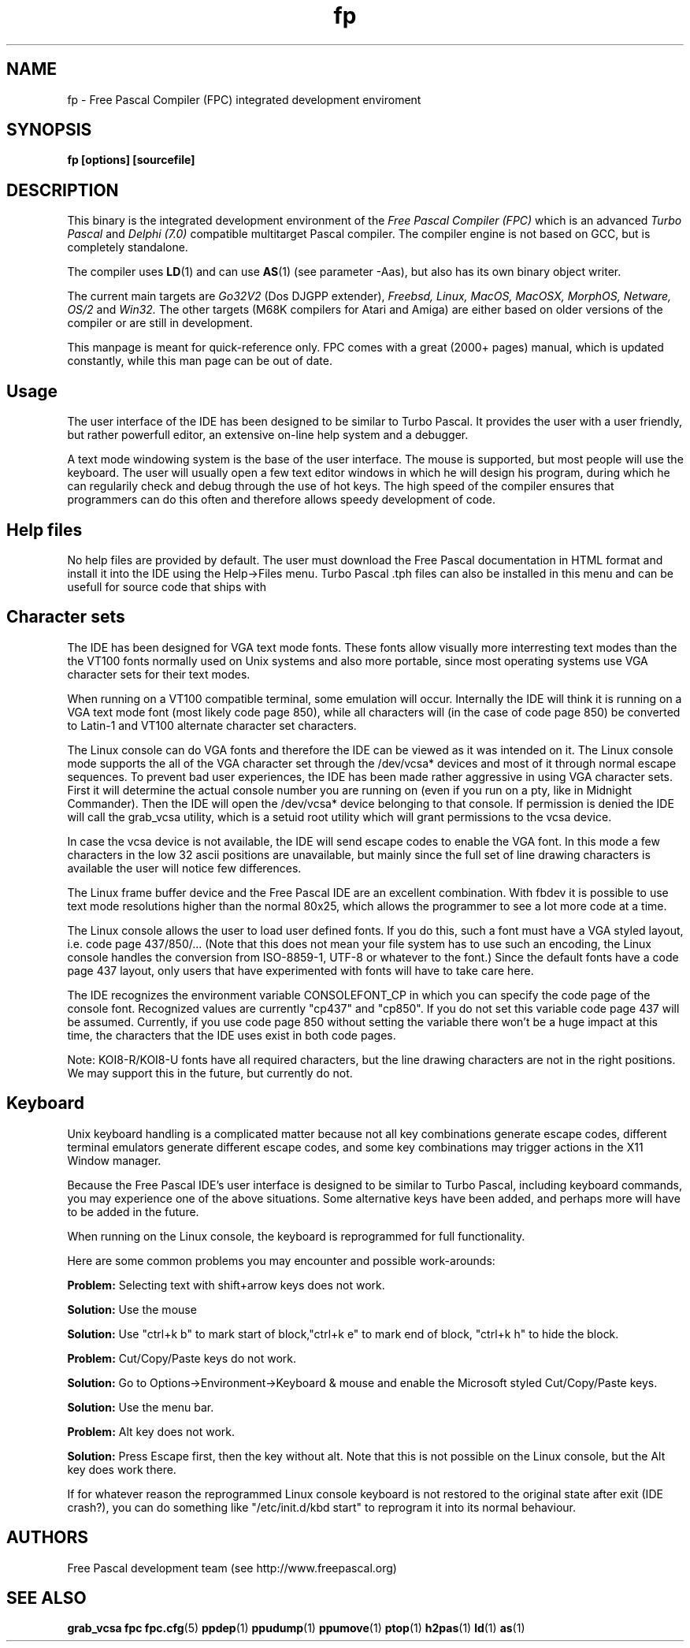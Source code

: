 .TH fp 1 "14 apr 2006" "Free Pascal" "Free Pascal IDE"
.SH NAME
fp \- Free Pascal Compiler (FPC) integrated development enviroment

.SH SYNOPSIS

.B "fp [options] [sourcefile]"
.BR

.SH DESCRIPTION
This binary is the integrated development environment of the
.I Free Pascal Compiler (FPC)
which is an advanced
.I Turbo Pascal
and
.I Delphi (7.0) 
compatible multitarget Pascal compiler. The compiler engine is not based on GCC,
but is completely standalone.
.PP
The compiler uses
.BR LD (1)
and can use
.BR AS (1)
(see parameter \-Aas), but also has its own binary object writer.
.PP
The current main targets are
.I Go32V2
(Dos DJGPP extender),
.I Freebsd,
.I Linux,
.I MacOS,
.I MacOSX,
.I MorphOS,
.I Netware,
.I OS/2
and
.I Win32.
The other targets (M68K compilers for Atari and Amiga) are either based on older
versions of the compiler or are still in development.
.PP
This manpage is meant for quick\-reference only. FPC comes with a great (2000+ pages)
manual, which is updated constantly, while this man page can be out of date.

.SH Usage

The user interface of the IDE has been designed to be similar to Turbo Pascal.
It provides the user with a user friendly, but rather powerfull editor, an extensive
on-line help system and a debugger.

A text mode windowing system is the base of the user interface. The mouse is supported,
but most people will use the keyboard. The user will usually open a few text editor
windows in which he will design his program, during which he can regularily check and
debug through the use of hot keys. The high speed of the compiler ensures that programmers
can do this often and therefore allows speedy development of code.

.SH Help files

No help files are provided by default. The user must download the Free Pascal documentation
in HTML format and install it into the IDE using the Help->Files menu. Turbo Pascal .tph
files can also be installed in this menu and can be usefull for source code that ships with
.tph files as documentation.

.SH Character sets

The IDE has been designed for VGA text mode fonts. These fonts allow visually more
interresting text modes than the the VT100 fonts normally used on Unix systems and
also more portable, since most operating systems use VGA character sets for their
text modes.

When running on a VT100 compatible terminal, some emulation will occur. Internally the
IDE will think it is running on a VGA text mode font (most likely code page 850), while
all characters will (in the case of code page 850) be converted to Latin-1 and VT100
alternate character set characters.

The Linux console can do VGA fonts and therefore the IDE can be viewed as it was intended
on it. The Linux console mode supports the all of the VGA character set through the
/dev/vcsa* devices and most of it through normal escape sequences. To prevent bad user
experiences, the IDE has been made rather aggressive in using VGA character sets. First
it will determine the actual console number you are running on (even if you run on a pty,
like in Midnight Commander). Then the IDE will open the /dev/vcsa* device belonging to
that console. If permission is denied the IDE will call the grab_vcsa utility, which
is a setuid root utility which will grant permissions to the vcsa device.

In case the vcsa device is not available, the IDE will send escape codes to enable the
VGA font. In this mode a few characters in the low 32 ascii positions are unavailable,
but mainly since the full set of line drawing characters is available the user will
notice few differences.

The Linux frame buffer device and the Free Pascal IDE are an excellent combination.
With fbdev it is possible to use text mode resolutions higher than the normal 80x25, which
allows the programmer to see a lot more code at a time.

The Linux console allows the user to load user defined fonts. If you do this, such a font
must have a VGA styled layout, i.e. code page 437/850/... (Note that this does not mean
your file system has to use such an encoding, the Linux console handles the conversion
from ISO-8859-1, UTF-8 or whatever to the font.) Since the default fonts have a code page
437 layout, only users that have experimented with fonts will have to take care here.

The IDE recognizes the environment variable CONSOLEFONT_CP in which you can specify the
code page of the console font. Recognized values are currently "cp437" and "cp850".
If you do not set this variable code page 437 will be assumed. Currently, if you use
code page 850 without setting the variable there won't be a huge impact at this time,
the characters that the IDE uses exist in both code pages.

Note: KOI8-R/KOI8-U fonts have all required characters, but the line drawing characters
are not in the right positions. We may support this in the future, but currently do not.

.SH Keyboard

Unix keyboard handling is a complicated matter because not all key combinations generate
escape codes, different terminal emulators generate different escape codes, and some
key combinations may trigger actions in the X11 Window manager.

Because the Free Pascal IDE's user interface is designed to be similar to Turbo Pascal,
including keyboard commands, you may experience one of the above situations.
Some alternative keys have been added, and perhaps more will have to be added in the
future.

When running on the Linux console, the keyboard is reprogrammed for full functionality.

Here are some common problems you may encounter and possible work-arounds:

.BR Problem:
Selecting text with shift+arrow keys does not work.

.BR Solution:
Use the mouse

.BR Solution:
Use "ctrl+k b" to mark start of block,"ctrl+k e" to mark end of block,
"ctrl+k h" to hide the block.

.BR Problem:
Cut/Copy/Paste keys do not work.

.BR Solution:
Go to Options->Environment->Keyboard & mouse and enable the Microsoft styled
Cut/Copy/Paste keys.

.BR Solution:
Use the menu bar.

.BR Problem:
Alt key does not work.

.BR Solution:
Press Escape first, then the key without alt. Note that this is not possible on
the Linux console, but the Alt key does work there.

If for whatever reason the reprogrammed Linux console keyboard is not restored
to the original state after exit (IDE crash?), you can do something like
"/etc/init.d/kbd start" to reprogram it into its normal behaviour.

.SH AUTHORS
Free Pascal development team (see http://www.freepascal.org)

.SH SEE ALSO
.BR  grab_vcsa
.BR  fpc
.BR  fpc.cfg (5)
.BR  ppdep (1)
.BR  ppudump (1)
.BR  ppumove (1)
.BR  ptop (1)
.BR  h2pas (1)
.BR  ld (1)
.BR  as (1)

